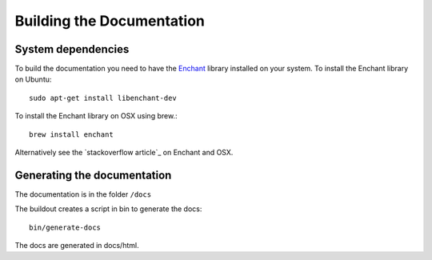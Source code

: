 ==========================
Building the Documentation
==========================

System dependencies
-------------------

To build the documentation you need to have the `Enchant <http://www.abisource.com/projects/enchant/>`_ library installed on your system.
To install the Enchant library on Ubuntu::

    sudo apt-get install libenchant-dev

To install the Enchant library on OSX using brew.::

    brew install enchant

Alternatively see the `stackoverflow article`_ on Enchant and OSX.

Generating the documentation
----------------------------

The documentation is in the folder ``/docs``

The buildout creates a script in bin to generate the docs::

   bin/generate-docs

The docs are generated in docs/html.
